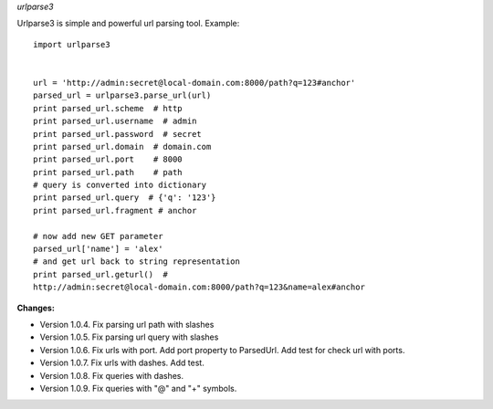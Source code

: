*urlparse3*

Urlparse3 is simple and powerful url parsing tool.
Example: ::

    import urlparse3


    url = 'http://admin:secret@local-domain.com:8000/path?q=123#anchor'
    parsed_url = urlparse3.parse_url(url)
    print parsed_url.scheme  # http
    print parsed_url.username  # admin
    print parsed_url.password  # secret
    print parsed_url.domain  # domain.com
    print parsed_url.port    # 8000
    print parsed_url.path    # path
    # query is converted into dictionary
    print parsed_url.query  # {'q': '123'}
    print parsed_url.fragment # anchor

    # now add new GET parameter
    parsed_url['name'] = 'alex'
    # and get url back to string representation
    print parsed_url.geturl()  #  
    http://admin:secret@local-domain.com:8000/path?q=123&name=alex#anchor


**Changes:**

* Version 1.0.4. Fix parsing url path with slashes
* Version 1.0.5. Fix parsing url query with slashes
* Version 1.0.6. Fix urls with port. Add port property to ParsedUrl. Add test for check url with ports.
* Version 1.0.7. Fix urls with dashes. Add test.
* Version 1.0.8. Fix queries with dashes.
* Version 1.0.9. Fix queries with "@" and "+" symbols.
